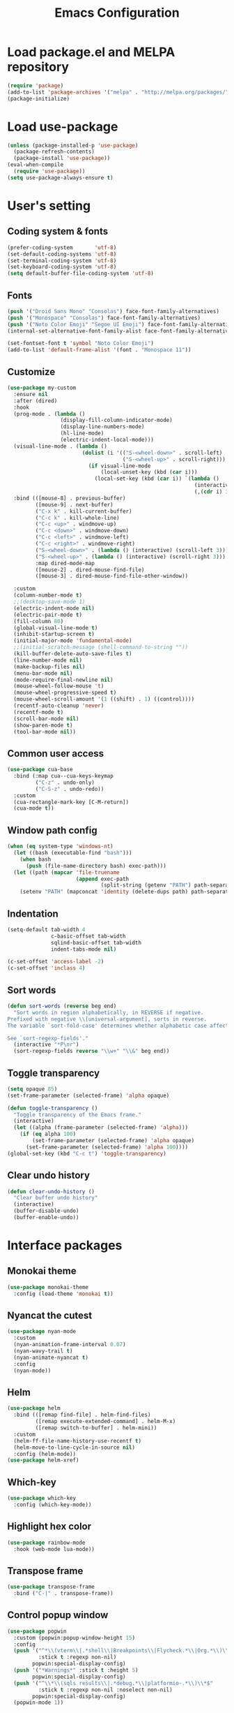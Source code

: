 #+TITLE: Emacs Configuration
[[./static/tweak_tendency.png]]
* Load package.el and MELPA repository
#+begin_src emacs-lisp
  (require 'package)
  (add-to-list 'package-archives '("melpa" . "http://melpa.org/packages/") t)
  (package-initialize)
#+end_src

* Load use-package
#+begin_src emacs-lisp
  (unless (package-installed-p 'use-package)
    (package-refresh-contents)
    (package-install 'use-package))
  (eval-when-compile
    (require 'use-package))
  (setq use-package-always-ensure t)
#+end_src

* User's setting
** Coding system & fonts
#+begin_src emacs-lisp
  (prefer-coding-system       'utf-8)
  (set-default-coding-systems 'utf-8)
  (set-terminal-coding-system 'utf-8)
  (set-keyboard-coding-system 'utf-8)
  (setq default-buffer-file-coding-system 'utf-8)
#+end_src

** Fonts
#+begin_src emacs-lisp
  (push '("Droid Sans Mono" "Consolas") face-font-family-alternatives)
  (push '("Monospace" "Consolas") face-font-family-alternatives)  
  (push '("Noto Color Emoji" "Segoe UI Emoji") face-font-family-alternatives)
  (internal-set-alternative-font-family-alist face-font-family-alternatives)

  (set-fontset-font t 'symbol "Noto Color Emoji")
  (add-to-list 'default-frame-alist '(font . "Monospace 11"))
#+end_src

** Customize
#+begin_src emacs-lisp
  (use-package my-custom
    :ensure nil
    :after (dired)
    :hook 
    (prog-mode . (lambda ()
                   (display-fill-column-indicator-mode)
                   (display-line-numbers-mode)
                   (hl-line-mode)
                   (electric-indent-local-mode)))
    (visual-line-mode . (lambda ()
                          (dolist (i '(("S-<wheel-down>" . scroll-left)
                                       ("S-<wheel-up>" . scroll-right)))
                            (if visual-line-mode
                                (local-unset-key (kbd (car i)))
                              (local-set-key (kbd (car i)) `(lambda ()
                                                              (interactive)
                                                              (,(cdr i) 3)))))))
    :bind (([mouse-8] . previous-buffer)
           ([mouse-9] . next-buffer)
           ("C-x k" . kill-current-buffer)
           ("C-c k" . kill-whole-line)
           ("C-c <up>" . windmove-up)
           ("C-c <down>" . windmove-down)
           ("C-c <left>" . windmove-left)
           ("C-c <right>" . windmove-right)
           ("S-<wheel-down>" . (lambda () (interactive) (scroll-left 3)))
           ("S-<wheel-up>" . (lambda () (interactive) (scroll-right 3)))
           :map dired-mode-map
           ([mouse-2] . dired-mouse-find-file)
           ([mouse-3] . dired-mouse-find-file-other-window))

    :custom
    (column-number-mode t)
    ;;(desktop-save-mode 1)
    (electric-indent-mode nil)
    (electric-pair-mode t)
    (fill-column 80)
    (global-visual-line-mode t)
    (inhibit-startup-screen t)
    (initial-major-mode 'fundamental-mode)
    ;;(initial-scratch-message (shell-command-to-string ""))
    (kill-buffer-delete-auto-save-files t)
    (line-number-mode nil)
    (make-backup-files nil)
    (menu-bar-mode nil)
    (mode-require-final-newline nil)
    (mouse-wheel-follow-mouse 't)
    (mouse-wheel-progressive-speed t)
    (mouse-wheel-scroll-amount '(1 ((shift) . 1) ((control))))
    (recentf-auto-cleanup 'never)
    (recentf-mode t)
    (scroll-bar-mode nil)
    (show-paren-mode t)
    (tool-bar-mode nil))
#+end_src

** Common user access
#+begin_src emacs-lisp
  (use-package cua-base
    :bind (:map cua--cua-keys-keymap 
           ("C-z" . undo-only)
           ("C-S-z" . undo-redo))
    :custom
    (cua-rectangle-mark-key [C-M-return])
    (cua-mode t))
#+end_src

** Window path config
#+begin_src emacs-lisp
  (when (eq system-type 'windows-nt)
    (let ((bash (executable-find "bash")))
      (when bash
        (push (file-name-directory bash) exec-path)))
    (let ((path (mapcar 'file-truename
                        (append exec-path
                                (split-string (getenv "PATH") path-separator t)))))
      (setenv "PATH" (mapconcat 'identity (delete-dups path) path-separator))))
#+end_src

** Indentation
#+begin_src emacs-lisp
  (setq-default tab-width 4
                c-basic-offset tab-width
                sqlind-basic-offset tab-width
                indent-tabs-mode nil)

  (c-set-offset 'access-label -2)
  (c-set-offset 'inclass 4)
#+end_src

** Sort words
#+begin_src emacs-lisp
  (defun sort-words (reverse beg end)
    "Sort words in region alphabetically, in REVERSE if negative.
  Prefixed with negative \\[universal-argument], sorts in reverse.
  The variable `sort-fold-case' determines whether alphabetic case affects the sort order.

  See `sort-regexp-fields'."
    (interactive "*P\nr")
    (sort-regexp-fields reverse "\\w+" "\\&" beg end))
#+end_src

** Toggle transparency
#+begin_src emacs-lisp
  (setq opaque 85)
  (set-frame-parameter (selected-frame) 'alpha opaque)

  (defun toggle-transparency ()
    "Toggle transparency of the Emacs frame."
    (interactive)
    (let ((alpha (frame-parameter (selected-frame) 'alpha)))
      (if (eq alpha 100)
          (set-frame-parameter (selected-frame) 'alpha opaque)
        (set-frame-parameter (selected-frame) 'alpha 100))))
  (global-set-key (kbd "C-c t") 'toggle-transparency)
#+end_src

** Clear undo history
#+begin_src emacs-lisp
  (defun clear-undo-history ()
    "Clear buffer undo history"
    (interactive)
    (buffer-disable-undo)
    (buffer-enable-undo))
#+end_src

* Interface packages
** Monokai theme
#+begin_src emacs-lisp
  (use-package monokai-theme
    :config (load-theme 'monokai t))
#+end_src

** Nyancat the cutest
#+begin_src emacs-lisp
  (use-package nyan-mode
    :custom
    (nyan-animation-frame-interval 0.07)
    (nyan-wavy-trail t)
    (nyan-animate-nyancat t)
    :config
    (nyan-mode))
#+end_src

** Helm
#+begin_src emacs-lisp
  (use-package helm
    :bind (([remap find-file] . helm-find-files)
           ([remap execute-extended-command] . helm-M-x)
           ([remap switch-to-buffer] . helm-mini))
    :custom 
    (helm-ff-file-name-history-use-recentf t)
    (helm-move-to-line-cycle-in-source nil)
    :config (helm-mode))
  (use-package helm-xref)
#+end_src

** Which-key
#+begin_src emacs-lisp
  (use-package which-key
    :config (which-key-mode))
#+end_src

** Highlight hex color
#+begin_src emacs-lisp
  (use-package rainbow-mode
    :hook (web-mode lua-mode))
#+end_src

** Transpose frame
#+begin_src emacs-lisp
  (use-package transpose-frame
    :bind ("C-|" . transpose-frame))
#+end_src

** Control popup window
#+begin_src emacs-lisp
  (use-package popwin
    :custom (popwin:popup-window-height 15)
    :config
    (push '("^*\\(vterm\\|.*shell\\|Breakpoints\\|Flycheck.*\\|Org.*\\)\\*$"
            :stick t :regexp non-nil)
          popwin:special-display-config)
    (push '("*Warnings*" :stick t :height 5)
          popwin:special-display-config)
    (push '("^\\*\\(sqls results\\|.*debug.*\\|platformio-.*\\)\\*$"
            :stick t :regexp non-nil :noselect non-nil) 
          popwin:special-display-config)
    (popwin-mode 1))
#+end_src

* Development packages
** LSP - Language Server Protocol
#+begin_src emacs-lisp
  (use-package lsp-mode
    :hook (asm-mode c-mode c++-mode css-mode go-mode java-mode javascript-mode python-mode rust-mode sql-mode web-mode)
    :mode (("\\.ino\\'" . c-mode))
    :bind
    ("<C-return>" . lsp-sql-execute-paragraph)
    ("<C-f7>" . lsp-sql-execute-query)
    :config
    (define-key lsp-mode-map (kbd "C-c l") lsp-command-map)
    (setf (alist-get 'web-mode lsp--formatting-indent-alist) 'web-mode-code-indent-offset)
    :custom
    ;; (lsp-pylsp-plugins-flake8-enabled nil)
    (lsp-completion-enable-additional-text-edit t)
    (lsp-pylsp-plugins-pydocstyle-enabled nil)
    (lsp-sqls-connections
     '(((driver . "postgresql") (dataSourceName . "host=localhost user=dung dbname=exampleDB"))
       ((driver . "mssql") (dataSourceName . "Server=localhost;Database=DVDlibrary;User Id=sa;Password=sa2008;")))))

  (use-package lsp-ui
    :hook (lsp-mode . lsp-ui-mode)
    :bind (:map lsp-ui-mode-map
                ([remap xref-find-definitions] . lsp-ui-peek-find-definitions)
                ([remap xref-find-references] . lsp-ui-peek-find-references))
    :custom
    (lsp-ui-doc-position 'at-point)
    ;;(lsp-ui-doc-show-with-cursor t)
    (lsp-ui-peek-enable t)
    (lsp-ui-sideline-diagnostic-max-line-length 75)
    (lsp-ui-sideline-diagnostic-max-lines 10))

  (use-package lsp-java
    :custom (lsp-java-format-on-type-enabled nil))

  (use-package lsp-pyright)
  (use-package lsp-treemacs)
#+end_src

** DAP - Debug Adapter Protocol
#+begin_src emacs-lisp
  (use-package dap-mode
    :custom
    (dap-auto-show-output nil)
    (dap-debug-restart-keep-session nil)
    (dap-inhibit-io nil)
    (dap-internal-terminal 'dap-internal-terminal-vterm)
    (dap-lldb-debug-program '("/usr/bin/lldb-dap"))
    :bind ((   [f5] . dap-debug)
           ( [S-f5] . dap-disconnect)
           (   [f7] . dap-ui-expressions-add)
           (   [f9] . dap-breakpoint-toggle)
           ( [S-f9] . dap-breakpoint-delete-all)
           (  [f10] . dap-next)
           (  [f11] . dap-step-in)
           ([S-f11] . dap-step-out))
    :commands dap-debug
    :config
    ;; Python
    (require 'dap-python)
    ;; C/C++
    (require 'dap-cpptools)
    (dap-cpptools-setup)
    (add-to-list 'dap-debug-template-configurations
                 '("cpptools::QuickDebug"
                   :type "cppdbg"
                   :request "launch"
                   :name "Quick debug"
                   :MIMode "gdb"
                   :program "${fileDirname}/${fileBasenameNoExtension}"
                   :stopatentry "false"
                   :dap-compilation "make"
                   :dap-compilation-dir "${fileDirname}"
                   :cwd "${workspaceFolder}"))

    (require 'dap-lldb)
    (add-to-list 'dap-debug-template-configurations
                 '("lldb-dap::C++ debug"
                   :name "lldb-dap :: C++ debug"
                   :type "lldb-vscode"
                   :lldbServerPath "/usr/bin/lldb-server"
                   :valuesFormatting "prettyPrinters" ;; Show std containers elements
                   :request "launch"
                   :MIMode "gdb"
                   :program "${fileDirname}/${fileBasenameNoExtension}"
                   :stopAtEntry "false"
                   :dap-compilation "make"
                   :dap-compilation-dir "${fileDirname}"
                   :cwd "${workspaceFolder}")))
#+end_src

** Text completion
#+begin_src emacs-lisp
  (use-package company
    :bind ("C-'" . company-files)
    :hook (find-file . (lambda ()
                         (when (file-remote-p default-directory))
                         (company-mode -1)))
    :config (global-company-mode t))

  (use-package company-c-headers
    :config
    (add-to-list 'company-backends 'company-c-headers)
    (add-to-list 'company-c-headers-path-user "/usr/include/c++/"))

  (use-package company-go)
  (use-package company-lua)

  (use-package yasnippet
    :config (yas-global-mode t))

  (use-package yasnippet-snippets)
#+end_src

** Flycheck - Realtime error checking
#+begin_src emacs-lisp
  (use-package flycheck
    :config
    (global-flycheck-mode)
    :custom (flycheck-disabled-checkers '(emacs-lisp-checkdoc)))

  (use-package flycheck-rust)
  (use-package flymake-lua)
#+end_src

** Projectile
#+begin_src emacs-lisp
  (use-package projectile
    :bind-keymap ("C-c p" . projectile-command-map)
    :config
    (setq projectile-globally-ignored-file-suffixes '(".o" ".ko" ".dep"))
    (dolist (dir '("built" "images" "third-party"))
      (add-to-list 'projectile-globally-ignored-directories dir))
    (projectile-mode))

  (use-package treemacs-projectile
    :custom (treemacs-width 25)
    :bind ((  [f8] . treemacs-select-window)
           ([C-f8] . treemacs)
           ([S-f8] . treemacs-switch-workspace)
           ([M-f8] . treemacs-projectile)))
#+end_src

** Ediff
#+begin_src emacs-lisp
  (use-package ediff
    :bind (("C-c e b" . ediff-buffers)
           ("C-c e f" . ediff-files)
           ("C-c e d" . ediff-directories))
    :custom ediff-split-window-function (quote split-window-horizontally)
    :config
    (dolist (face '((ediff-even-diff-A . "#89706A")
                    (ediff-even-diff-B . "#637163")
                    (ediff-odd-diff-A . "#876860")
                    (ediff-odd-diff-B . "#64776C")))
      (face-spec-set (car face) `((t (:background ,(cdr face) :extend t))))))
#+end_src

** Multiple occurences edit
#+begin_src emacs-lisp
  (use-package iedit)
#+end_src

** Format code
#+begin_src emacs-lisp
  (use-package format-all
    :bind ("M-s f" . format-all-buffer)
    :hook
    (prog-mode . format-all-mode)
    (before-save . format-all-buffer))
#+end_src

** SQL indent
#+begin_src emacs-lisp
  (use-package sql-indent
    :hook (sql-mode . sqlind-minor-mode))
#+end_src

** Lua
#+begin_src emacs-lisp
  (use-package lua-mode
    :custom (lua-indent-level 2)
    :hook (disable-electric-indent-mode))
#+end_src

** Rust Cargo
#+begin_src emacs-lisp
  (use-package rust-mode)
  (use-package cargo
    :hook (rust-mode . cargo-minor-mode))
#+end_src

** Python
#+begin_src emacs-lisp
  (use-package python-mode
    :hook (python-mode . (lambda ()
                           (setq-local require-final-newline t))))
#+end_src

** JSON
#+begin_src emacs-lisp
  (use-package json-mode
    :hook (json-mode . (lambda()
                         (make-local-variable 'js-indent-level)
                         (setq js-indent-level 2))))
#+end_src

** PlatformIO
#+begin_src emacs-lisp
  (use-package platformio-mode
    :hook (c++-mode . platformio-conditionally-enable)
    :config
    (setq platformio/related-files
          (list
           (projectile-related-files-fn-extensions :other '("cpp" "h" "hpp"))))
    (projectile-register-project-type 'platformio '("platformio.ini")
                                      :project-file "platformio.ini"
                                      :compile "pio run"
                                      :run "pio run -t upload"
                                      :related-files-fn platformio/related-files))
#+end_src

** Web development
#+begin_src emacs-lisp
  (use-package web-mode
    :mode ("\\.html?\\'")
    :custom
    (web-mode-enable-auto-indentation nil)
    (web-mode-enable-auto-quoting nil)
    (web-mode-enable-current-column-highlight t)
    (web-mode-enable-current-element-highlight t)
    (web-mode-enable-element-content-fontification t)
    (web-mode-enable-html-entities-fontification t)
    (web-mode-markup-indent-offset 4))

  (use-package impatient-mode
    :hook (web-mode javascript-mode))

  (use-package emmet-mode
    :hook (web-mode))

  (use-package go-mode)
  (use-package typescript-mode)
#+end_src

* Other packages
** Auto update
#+begin_src emacs-lisp
  (use-package auto-package-update
    :custom
    (auto-package-update-interval 7)
    (auto-package-update-prompt-before-update t)
    (auto-package-update-hide-results t)
    :config
    (auto-package-update-maybe)
    (auto-package-update-at-time "09:00"))
#+end_src

** Conf-mode
#+begin_src emacs-lisp
  (use-package conf-mode
    :mode ("_defconfig\\'" "_config\\'")
    :hook (conf-mode . (lambda ()
                         (setq indent-line-function #'insert-tab
                               indent-tabs-mode t))))
#+end_src

** Markdown mode
#+begin_src emacs-lisp
  (use-package markdown-mode
    :custom
    (markdown-enable-math t)
    (markdown-fontify-code-blocks-natively t))
#+end_src

** Terminal
#+begin_src emacs-lisp
  (if (eq system-type 'gnu/linux)
      (use-package vterm
        :bind (("C-k" . vterm)
               :map vterm-mode-map
               ("C-k" . previous-multiframe-window)
               ("C-q" . vterm-send-next-key)
               ("C-S-v" . vterm-yank)))
    (use-package eshell
      :bind (("C-k" . eshell))
      :hook (eshell-mode . (lambda ()
                             (local-set-key (kbd "C-l") (lambda ()
                                                          (interactive)
                                                          (recenter 0)))))
      :custom (eshell-scroll-show-maximum-output nil)))
#+end_src

** Open file in external program
#+begin_src emacs-lisp
  (use-package openwith
    :custom
    (openwith-associations '(("\\.pdf\\'" "microsoft-edge-dev" (file))
                             ("\\.mp3\\'" "sox" (file))
                             ("\\.\\(?:mpe?g\\|avi\\|wmv\\)\\'" "mpv" (file))))
    :config (openwith-mode t))
#+end_src

** Discord rich presence
#+begin_src emacs-lisp
  (use-package elcord
    :config (elcord-mode))
#+end_src

* ORG-MODE
** Keybindings
#+begin_src  emacs-lisp
  (use-package org
    :hook (org-mode . (lambda()
                        (visual-line-mode)
                        (variable-pitch-mode)
                        (prettify-symbols-mode)))
    :bind (:map org-mode-map
           ("C-c a" . org-agenda-list)
           ("C-c c" . org-capture)
           ("C-c l f" . org-toggle-latex-fragment)
           ("C-c l e" . org-edit-latex-fragment)
           ("C-c l p" . org-preview-later-fragment))
    :config
    (require 'org-tempo)
    (setq-default prettify-symbols-alist '(("#+begin_src" . "```")
                                           ("#+end_src" . "```")
                                           (">=" . "≥")
                                           ("<=" . "≤")
                                           ("=>" . "⇨")))
    (unbind-key "C-S-<up>" org-mode-map)
    (unbind-key "C-S-<down>" org-mode-map)
    (font-lock-add-keywords 
     'org-mode
     '(("^ *\\([-]\\) " (0 (prog1 () (compose-region (match-beginning 1) (match-end 1) "•"))))))
    (font-lock-add-keywords 
     'org-mode
     '(("^ *\\([+]\\) " (0 (prog1 () (compose-region (match-beginning 1) (match-end 1) "◦"))))))
    :custom
    (org-adapt-indentation nil)
    (org-agenda-files '("~"))
    (org-edit-src-content-indentation 2)
    (org-ellipsis " ⤵")
    (org-fontify-done-headline t)
    (org-format-latex-options
     '(:foreground default :background default :scale 1.5 :html-foreground "Black" :html-background "Transparent" :html-scale 1.0 :matchers ("begin" "$1" "$" "$$" "\\(" "\\[")))
    (org-hide-emphasis-markers t)
    (org-hide-leading-stars t)
    (org-startup-with-latex-preview t)
    (org-src-tab-acts-natively t)
    (org-support-shift-select t)
    (org-todo-keywords '((sequence "☛ TODO(t)" "|" "✔ DONE(d)")
                         (sequence "⚑ WAITING(w)" "|")
                         (sequence "|" "✘ CANCELED(c)"))))
#+end_src

** Org-bullets
#+begin_src emacs-lisp
  (use-package org-bullets
    :hook (org-mode . org-bullets-mode))
#+end_src

** Org-fancy-priorities
#+begin_src emacs-lisp
  (use-package org-fancy-priorities
    :hook (org-mode . org-fancy-priorities-mode)
    :custom (org-fancy-priorities-list '("⚡" "⬆" "⬇" "☕")))
#+end_src

** Org faces 
#+begin_src emacs-lisp  
  (dolist (face '(org-block
                  org-document-info-keyword
                  org-property-value
                  org-special-keyword
                  org-verbatim))
    (set-face-attribute face nil :inherit 'fixed-pitch :height 1.0))
  (set-face-attribute 'org-table nil :inherit 'fixed-pitch :height 1.0 :foreground "#82D7FF" :family "Droid Sans Mono")
#+end_src
